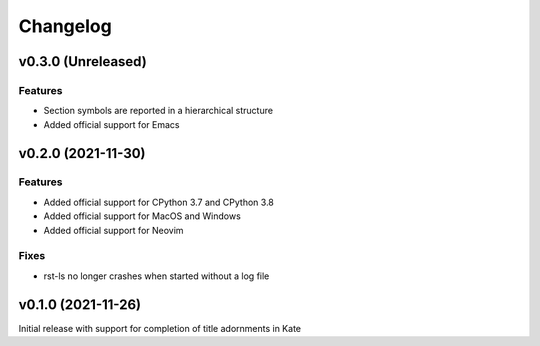 =========
Changelog
=========

v0.3.0 (Unreleased)
===================
Features
--------
- Section symbols are reported in a hierarchical structure
- Added official support for Emacs

v0.2.0 (2021-11-30)
===================
Features
--------
- Added official support for CPython 3.7 and CPython 3.8
- Added official support for MacOS and Windows
- Added official support for Neovim

Fixes
-----
- rst-ls no longer crashes when started without a log file


v0.1.0 (2021-11-26)
===================
Initial release with support for completion of title adornments in Kate
